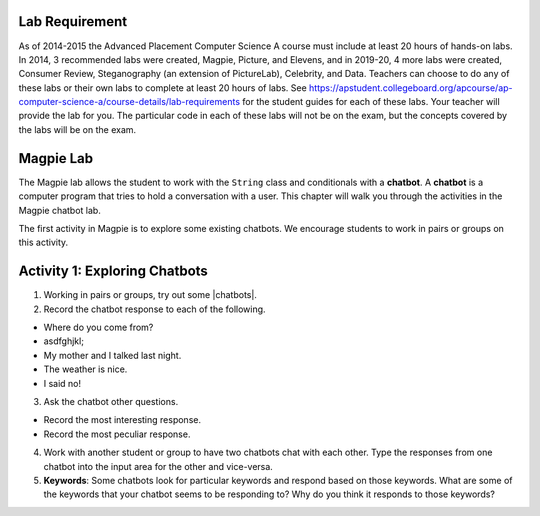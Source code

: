 .. qnum::
   :prefix: lab-1a-
   :start: 1
   
.. highlight:: java
   :linenothreshold: 4

Lab Requirement
======================

As of 2014-2015 the Advanced Placement Computer Science A course must include at least 20 hours of hands-on labs.  In 2014, 3 recommended labs were created, Magpie, Picture, and Elevens, and in 2019-20, 4 more labs were created, Consumer Review, Steganography (an extension of PictureLab), Celebrity, and Data. Teachers can choose to do any of these labs or their own labs to complete at least 20 hours of labs. See https://apstudent.collegeboard.org/apcourse/ap-computer-science-a/course-details/lab-requirements for the student guides for each of these labs.  Your teacher will provide the lab for you. The particular code in each of these labs will not be on the exam, but the concepts covered by the labs will be on the exam.

Magpie Lab
===============

The Magpie lab allows the student to work with the ``String`` class and conditionals with a **chatbot**.  A **chatbot** is a computer program that tries to hold a conversation with a user.  This chapter will walk you through the activities in the Magpie chatbot lab.  

The first activity in Magpie is to explore some existing chatbots.  We encourage students to work in pairs or groups on this activity.

Activity 1: Exploring Chatbots
===============================

.. |chatbots| raw:: html

   <a href="https://sites.google.com/site/webtoolsbox/bots" target="_blank">chatbots here</a>
   
1. Working in pairs or groups, try out some |chatbots|.  
   
2. Record the chatbot response to each of the following.

* Where do you come from?
* asdfghjkl;
* My mother and I talked last night.
* The weather is nice.
* I said no!

3. Ask the chatbot other questions. 

* Record the most interesting response.
* Record the most peculiar response.  

4. Work with another student or group to have two chatbots chat with each other.  Type the responses from one chatbot into the input area for the other and vice-versa.  

5. **Keywords**: Some chatbots look for particular keywords and respond based on those keywords.  What are some of the keywords that your chatbot seems to be responding to?  Why do you think it responds to those keywords?  

